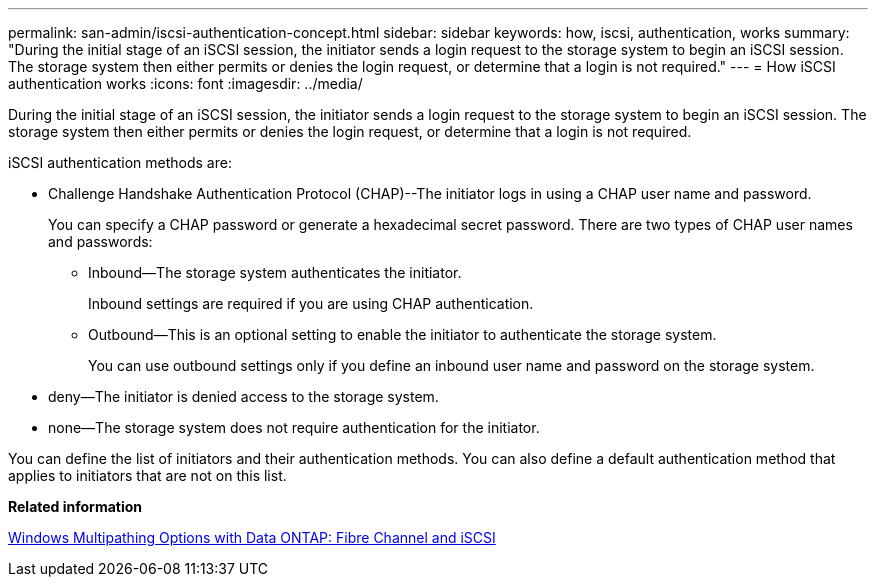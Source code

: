 ---
permalink: san-admin/iscsi-authentication-concept.html
sidebar: sidebar
keywords: how, iscsi, authentication, works
summary: "During the initial stage of an iSCSI session, the initiator sends a login request to the storage system to begin an iSCSI session. The storage system then either permits or denies the login request, or determine that a login is not required."
---
= How iSCSI authentication works
:icons: font
:imagesdir: ../media/

[.lead]
During the initial stage of an iSCSI session, the initiator sends a login request to the storage system to begin an iSCSI session. The storage system then either permits or denies the login request, or determine that a login is not required.

iSCSI authentication methods are:

* Challenge Handshake Authentication Protocol (CHAP)--The initiator logs in using a CHAP user name and password.
+
You can specify a CHAP password or generate a hexadecimal secret password. There are two types of CHAP user names and passwords:

 ** Inbound--The storage system authenticates the initiator.
+
Inbound settings are required if you are using CHAP authentication.

 ** Outbound--This is an optional setting to enable the initiator to authenticate the storage system.
+
You can use outbound settings only if you define an inbound user name and password on the storage system.

* deny--The initiator is denied access to the storage system.
* none--The storage system does not require authentication for the initiator.

You can define the list of initiators and their authentication methods. You can also define a default authentication method that applies to initiators that are not on this list.

*Related information*

https://www.netapp.com/pdf.html?item=/media/19668-tr-3441.pdf[Windows Multipathing Options with Data ONTAP: Fibre Channel and iSCSI]
